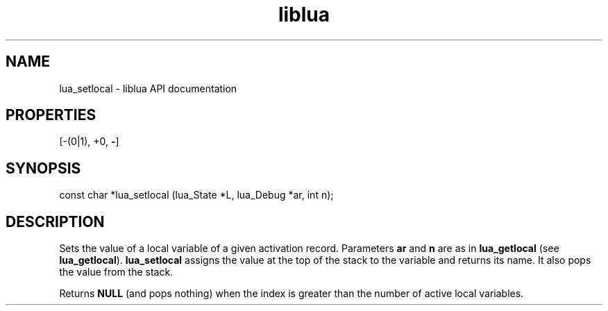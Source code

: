 .TH "liblua" "3" "Jan 25, 2016" "5.1.5" "lua API documentation"
.SH NAME
lua_setlocal - liblua API documentation

.SH PROPERTIES
[-(0|1), +0, \fB-\fP]
.SH SYNOPSIS
const char *lua_setlocal (lua_State *L, lua_Debug *ar, int n);

.SH DESCRIPTION

.sp
Sets the value of a local variable of a given activation record.
Parameters \fBar\fP and \fBn\fP are as in \fBlua_getlocal\fP
(see \fBlua_getlocal\fP).
\fBlua_setlocal\fP assigns the value at the top of the stack
to the variable and returns its name.
It also pops the value from the stack.

.sp
Returns \fBNULL\fP (and pops nothing)
when the index is greater than
the number of active local variables.